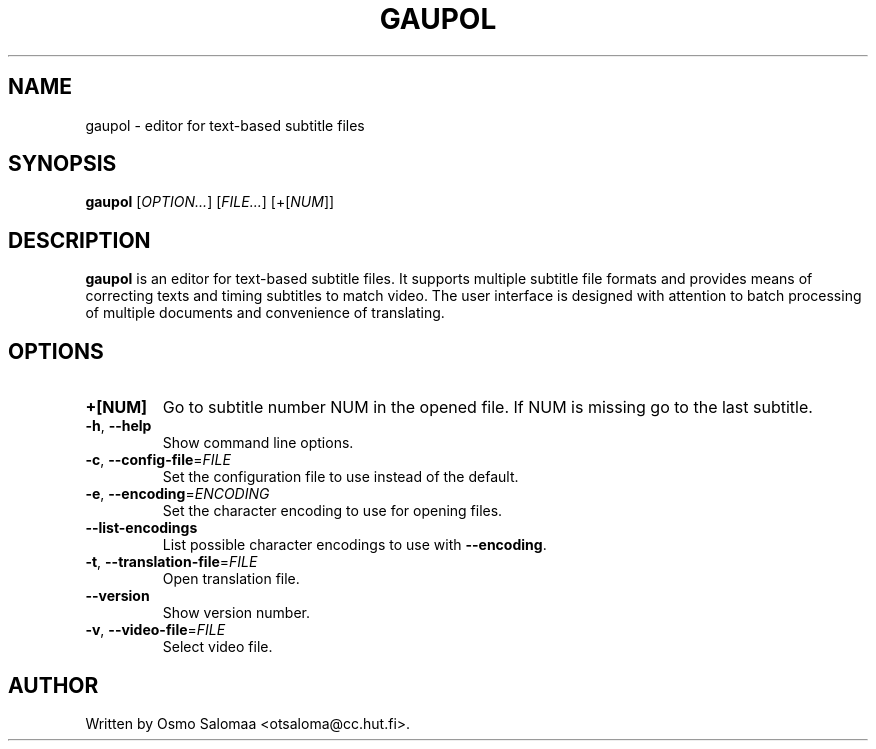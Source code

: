 .TH GAUPOL 1 "March 30, 2007"
.SH NAME
gaupol \- editor for text\-based subtitle files
.SH SYNOPSIS
.B gaupol
[\fIOPTION...\fR] [\fIFILE...\fR] [+[\fINUM\fR]]
.SH DESCRIPTION
.PP
.B gaupol
is an editor for text-based subtitle files. It supports multiple subtitle file
formats and provides means of correcting texts and timing subtitles to match
video. The user interface is designed with attention to batch processing of
multiple documents and convenience of translating.
.SH OPTIONS
.TP
\fB\+[NUM]\fR
Go to subtitle number NUM in the opened file. If NUM is missing go to the last
subtitle.
.TP
\fB\-h\fR, \fB\-\-help\fR
Show command line options.
.TP
\fB\-c\fR, \fB\-\-config\-file\fR=\fIFILE\fR
Set the configuration file to use instead of the default.
.TP
\fB\-e\fR, \fB\-\-encoding\fR=\fIENCODING\fR
Set the character encoding to use for opening files.
.TP
\fB\-\-list\-encodings\fR
List possible character encodings to use with \fB\-\-encoding\fR.
.TP
\fB\-t\fR, \fB\-\-translation\-file\fR=\fIFILE\fR
Open translation file.
.TP
\fB\-\-version\fR
Show version number.
.TP
\fB\-v\fR, \fB\-\-video\-file\fR=\fIFILE\fR
Select video file.
.SH AUTHOR
Written by Osmo Salomaa <otsaloma@cc.hut.fi>.
